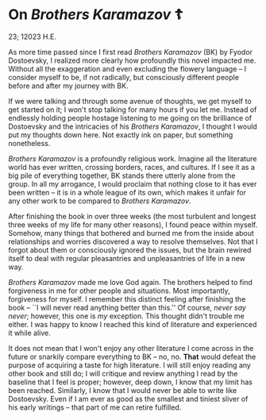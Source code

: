 #+date: 23; 12023 H.E.
* On /Brothers Karamazov/ ☦️

23; 12023 H.E.

As more time passed since I first read /Brothers Karamazov/ (BK) by Fyodor
Dostoevsky, I realized more clearly how profoundly this novel impacted
me. Without all the exaggeration and even excluding the flowery language -- I
consider myself to be, if not radically, but consciously different people before
and after my journey with BK.

If we were talking and through some avenue of thoughts, we get myself to get
started on it; I won't stop talking for many hours if you let me. Instead of
endlessly holding people hostage listening to me going on the brilliance of
Dostoevsky and the intricacies of his /Brothers Karamazov/, I thought I would put
my thoughts down here. Not exactly ink on paper, but something nonetheless.

/Brothers Karamazov/ is a profoundly religious work. Imagine all the literature
world has ever written, crossing borders, races, and cultures. If I see it as a
big pile of everything together, BK stands there utterly alone from the
group. In all my arrogance, I would proclaim that nothing close to it has ever
been written -- it is in a whole league of its own, which makes it unfair for
any other work to be compared to /Brothers Karamazov/.

After finishing the book in over three weeks (the most turbulent and longest
three weeks of my life for many other reasons), I found peace within
myself. Somehow, many things that bothered and burned me from the inside about
relationships and worries discovered a way to resolve themselves. Not that I
forgot about them or consciously ignored the issues, but the brain rewired
itself to deal with regular pleasantries and unpleasantries of life in a new
way.

/Brothers Karamazov/ made me love God again. The brothers helped to find
forgiveness in me for other people and situations. Most importantly, forgiveness
for myself. I remember this distinct feeling after finishing the book -- ``I
will never read anything better than this.'' Of course, /never say never/;
however, this one is /my/ exception. This thought didn't trouble me either. I was
happy to know I reached this kind of literature and experienced it while alive.

It does not mean that I won't enjoy any other literature I come across in the
future or snarkily compare everything to BK -- no, no. *That* would defeat the
purpose of acquiring a taste for high literature. I will still enjoy reading any
other book and still do; I will critique and review anything I read by the
baseline that I feel is proper; however, deep down, I know that my limit has
been reached. Similarly, I know that I would never be able to write like
Dostoevsky. Even if I am ever as good as the smallest and tiniest sliver of his
early writings -- that part of me can retire fulfilled.
